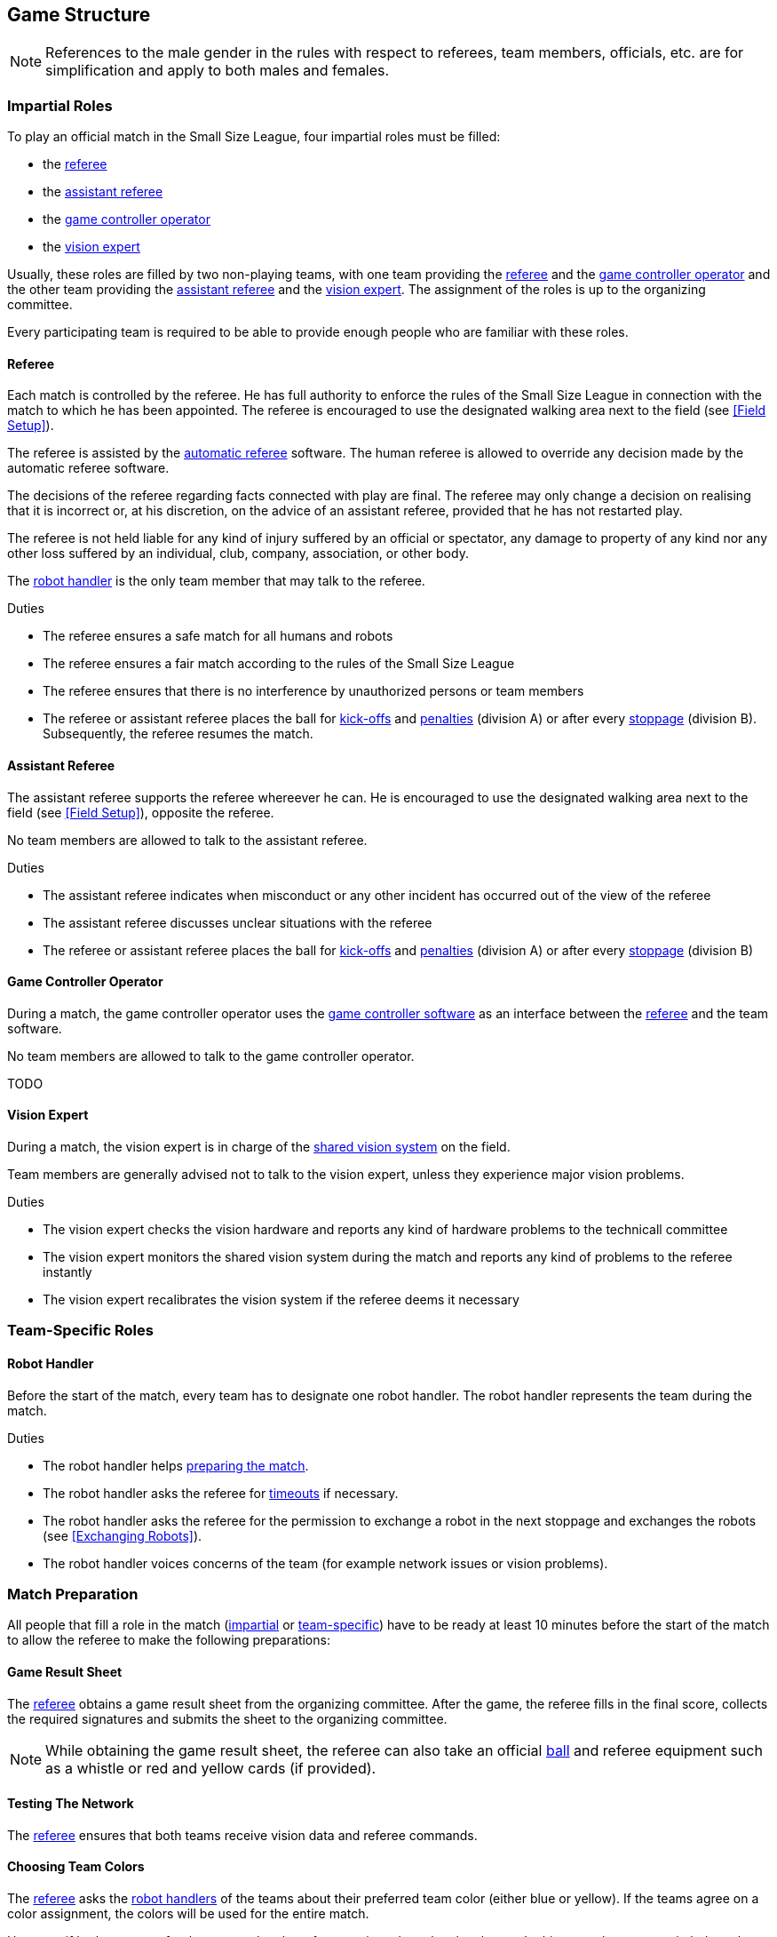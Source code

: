== Game Structure
NOTE: References to the male gender in the rules with respect to referees, team members, officials, etc. are for simplification and apply to both males and females.

=== Impartial Roles
To play an official match in the Small Size League, four impartial roles must be filled:

* the <<Referee, referee>>
* the <<Assistant Referee, assistant referee>>
* the <<Game Controller Operator, game controller operator>>
* the <<Vision Exptert, vision expert>>

Usually, these roles are filled by two non-playing teams, with one team providing the <<Referee, referee>> and the <<Game Controller Operator, game controller operator>> and the other team providing the <<Assistant Referee, assistant referee>> and the <<Vision Exptert, vision expert>>. The assignment of the roles is up to the organizing committee.

Every participating team is required to be able to provide enough people who are familiar with these roles.

==== Referee
Each match is controlled by the referee. He has full authority to enforce the rules of the Small Size League in connection with the match to which he has been appointed. The referee is encouraged to use the designated walking area next to the field (see <<Field Setup>>).

The referee is assisted by the <<Automatic Referee, automatic referee>> software. The human referee is allowed to override any decision made by the automatic referee software.

The decisions of the referee regarding facts connected with play are final. The referee may only change a decision on realising that it is incorrect or, at his discretion, on the
advice of an assistant referee, provided that he has not restarted play.

The referee is not held liable for any kind of injury suffered by an official or spectator, any damage to property of any kind nor any other loss suffered by an individual, club, company, association, or other body.

The <<Robot Handler, robot handler>> is the only team member that may talk to the referee.

.Duties

* The referee ensures a safe match for all humans and robots
* The referee ensures a fair match according to the rules of the Small Size League
* The referee ensures that there is no interference by unauthorized persons or team members
* The referee or assistant referee places the ball for <<Kick-Off, kick-offs>> and <<Penalty Kick, penalties>> (division A) or after every <<Stopping The Game, stoppage>> (division B). Subsequently, the referee resumes the match.

==== Assistant Referee
The assistant referee supports the referee whereever he can. He is encouraged to use the designated walking area next to the field (see <<Field Setup>>), opposite the referee.

No team members are allowed to talk to the assistant referee.

.Duties

* The assistant referee indicates when misconduct or any other incident has occurred out of the view of the referee
* The assistant referee discusses unclear situations with the referee
* The referee or assistant referee places the ball for <<Kick-Off, kick-offs>> and <<Penalty Kick, penalties>> (division A) or after every <<Stopping The Game, stoppage>> (division B)


==== Game Controller Operator
During a match, the game controller operator uses the <<Game Controller, game controller software>> as an interface between the <<Referee, referee>> and the team software.

No team members are allowed to talk to the game controller operator.

TODO

==== Vision Expert
During a match, the vision expert is in charge of the <<Vision, shared vision system>> on the field.

Team members are generally advised not to talk to the vision expert, unless they experience major vision problems.

.Duties

* The vision expert checks the vision hardware and reports any kind of hardware problems to the technicall committee
* The vision expert monitors the shared vision system during the match and reports any kind of problems to the referee instantly
* The vision expert recalibrates the vision system if the referee deems it necessary

=== Team-Specific Roles

==== Robot Handler
Before the start of the match, every team has to designate one robot handler. The robot handler represents the team during the match.

.Duties
* The robot handler helps <<Match Preparation, preparing the match>>.
* The robot handler asks the referee for <<Timeouts, timeouts>> if necessary.
* The robot handler asks the referee for the permission to exchange a robot in the next stoppage and exchanges the robots (see <<Exchanging Robots>>).
* The robot handler voices concerns of the team (for example network issues or vision problems).

=== Match Preparation
All people that fill a role in the match (<<Impartial Roles, impartial>> or <<Team-Specific Roles, team-specific>>) have to be ready at least 10 minutes before the start of the match to allow the referee to make the following preparations:

==== Game Result Sheet
The <<Referee, referee>> obtains a game result sheet from the organizing committee. After the game, the referee fills in the final score, collects the required signatures and submits the sheet to the organizing committee.

NOTE: While obtaining the game result sheet, the referee can also take an official <<Ball, ball>> and referee equipment such as a whistle or red and yellow cards (if provided).

==== Testing The Network
The <<Referee, referee>> ensures that both teams receive vision data and referee commands.

==== Choosing Team Colors
The <<Referee, referee>> asks the <<Robot Handler, robot handlers>> of the teams about their preferred team color (either blue or yellow). If the teams agree on a color assignment, the colors will be used for the entire match.

However, if both teams prefer the same color, the referee assigns the colors by chance. In this case, the teams switch the colors after the first half of the match as well as after the first half of the extra time if applicable.

==== Choosing Side And Kick-Off
The <<Referee, referee>> tosses a coin with both <<Robot Handler, robot handlers>>. The winning team chooses the goal it will attack in the first half of the match. The other team takes the <<Kick-Off, kick-off>> to start the match.

==== Choosing Keeper Id
The <<Referee, referee>> asks both <<Robot Handler, robot handlers>> which robot they will use as the keeper and forwards this information to the <<Game Controller Operator, game controller operator>>.

=== Game Stages
==== Overview
An official match of the Small Size League consists of the following stages:

|===
| Game Stage | Duration

| First Half | 300 seconds of playing time
| Half-Time | 300 seconds pause
| Second Half | 300 seconds of playing time
|===

If the match is an elimination match (draw is not a possible outcome) and the score is even after the regular game time, the match goes into extra time and the following game stages are added:

|===
| Game Stage | Duration

| Pre-Extra Time Break | 300 seconds of pause
| Extra Time First Half | 150 seconds of playing time
| Extra Time Half-Time | 120 seconds of pause
| Extra Time Second Half | 150 seconds of playing time
|===

If the score is even after extra time has been played, the following stages are added:

|===
| Game Stage | Duration

| Pre-Shoot-Out Break | 120 seconds of pause
| <<Shoot-Out>> | unlimited
|===

NOTE: The actual time is much greater than the playing time, since the game timer is paused when the game is <<Stopping The Game, stopped>>.

// Chapter 7.1, Appendix A.1
// Chapter 10.2, 10.3, Appendix A.3, A.4

==== Timeouts
Chapter 7.3, Appendix A.1.3
